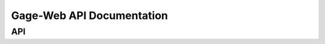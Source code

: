 Gage-Web API Documentation
==========================

API
--------------------------

.. autoflask:: app:create_app('default')
	:endpoints:
	:blueprints:
	:undoc-endpoints:
	:undoc-static:
	:undoc-blueprints: admin, main, bootstrap